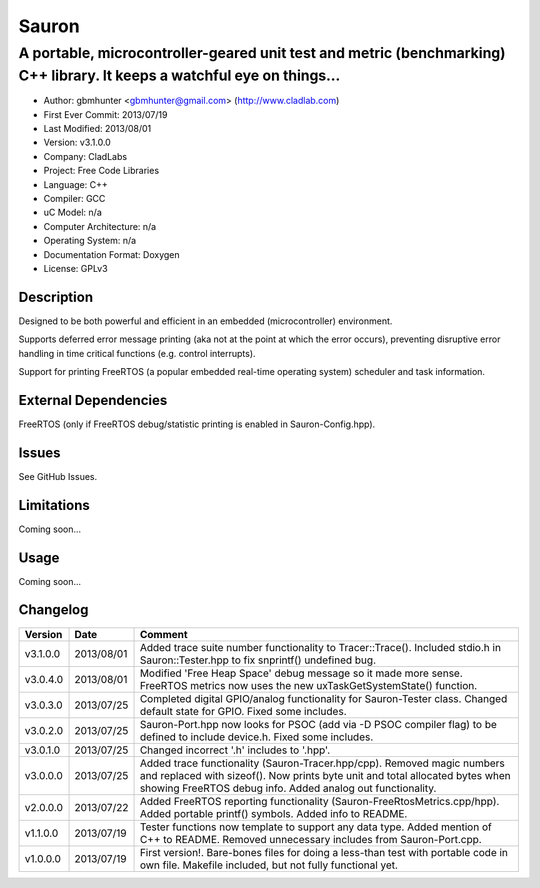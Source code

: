 ======
Sauron
======

------------------------------------------------------------------------------------------------------------------------
A portable, microcontroller-geared unit test and metric (benchmarking) C++ library. It keeps a watchful eye on things...
------------------------------------------------------------------------------------------------------------------------

- Author: gbmhunter <gbmhunter@gmail.com> (http://www.cladlab.com)
- First Ever Commit: 2013/07/19
- Last Modified: 2013/08/01
- Version: v3.1.0.0
- Company: CladLabs
- Project: Free Code Libraries
- Language: C++
- Compiler: GCC	
- uC Model: n/a
- Computer Architecture: n/a
- Operating System: n/a
- Documentation Format: Doxygen
- License: GPLv3

Description
===========

Designed to be both powerful and efficient in an embedded (microcontroller) environment.

Supports deferred error message printing (aka not at the point at which the error occurs), preventing disruptive error handling in time critical functions (e.g. control interrupts).

Support for printing FreeRTOS (a popular embedded real-time operating system) scheduler and task information.

External Dependencies
=====================

FreeRTOS (only if FreeRTOS debug/statistic printing is enabled in Sauron-Config.hpp).

Issues
======

See GitHub Issues.

Limitations
===========

Coming soon...

Usage
=====

Coming soon...
	
Changelog
=========

======== ========== ===================================================================================================
Version  Date       Comment
======== ========== ===================================================================================================
v3.1.0.0 2013/08/01 Added trace suite number functionality to Tracer::Trace(). Included stdio.h in Sauron::Tester.hpp to fix snprintf() undefined bug.
v3.0.4.0 2013/08/01 Modified 'Free Heap Space' debug message so it made more sense. FreeRTOS metrics now uses the new uxTaskGetSystemState() function.
v3.0.3.0 2013/07/25 Completed digital GPIO/analog functionality for Sauron-Tester class. Changed default state for GPIO. Fixed some includes.
v3.0.2.0 2013/07/25 Sauron-Port.hpp now looks for PSOC (add via -D PSOC compiler flag) to be defined to include device.h. Fixed some includes.
v3.0.1.0 2013/07/25 Changed incorrect '.h' includes to '.hpp'.
v3.0.0.0 2013/07/25 Added trace functionality (Sauron-Tracer.hpp/cpp). Removed magic numbers and replaced with sizeof(). Now prints byte unit and total allocated bytes when showing FreeRTOS debug info. Added analog out functionality.
v2.0.0.0 2013/07/22 Added FreeRTOS reporting functionality (Sauron-FreeRtosMetrics.cpp/hpp). Added portable printf() symbols. Added info to README.
v1.1.0.0 2013/07/19 Tester functions now template to support any data type. Added mention of C++ to README. Removed unnecessary includes from Sauron-Port.cpp.
v1.0.0.0 2013/07/19 First version!. Bare-bones files for doing a less-than test with portable code in own file. Makefile included, but not fully functional yet.
======== ========== ===================================================================================================